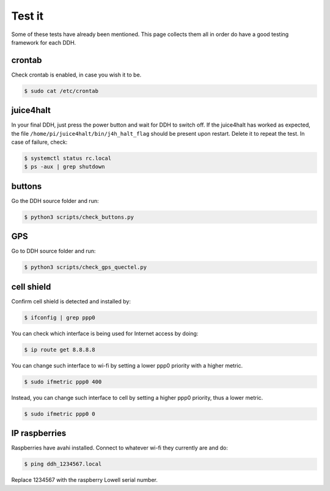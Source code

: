 .. _hw-test:


Test it
=======

Some of these tests have already been mentioned. This page collects them all in order do have a good testing framework for each DDH.


crontab
-------

Check crontab is enabled, in case you wish it to be.

.. code:: bash

    $ sudo cat /etc/crontab


juice4halt
----------

In your final DDH, just press the power button and wait for DDH to switch off. If the juice4halt has worked as expected, the file ``/home/pi/juice4halt/bin/j4h_halt_flag`` should be present upon restart. Delete it to repeat the test. In case of failure, check:

.. code:: bash

    $ systemctl status rc.local
    $ ps -aux | grep shutdown


buttons
-------

Go the DDH source folder and run:

.. code:: bash

    $ python3 scripts/check_buttons.py


GPS
---

Go to DDH source folder and run:

.. code:: bash

    $ python3 scripts/check_gps_quectel.py


cell shield
-----------

Confirm cell shield is detected and installed by:

.. code:: bash

    $ ifconfig | grep ppp0

You can check which interface is being used for Internet access by doing:

.. code:: bash

    $ ip route get 8.8.8.8

You can change such interface to wi-fi by setting a lower ppp0 priority with a higher metric.

.. code:: bash

    $ sudo ifmetric ppp0 400

Instead, you can change such interface to cell by setting a higher ppp0 priority, thus a lower metric.

.. code:: bash

    $ sudo ifmetric ppp0 0


IP raspberries
--------------

Raspberries have avahi installed. Connect to whatever wi-fi they currently are and do:

.. code:: bash

    $ ping ddh_1234567.local

Replace 1234567 with the raspberry Lowell serial number.
